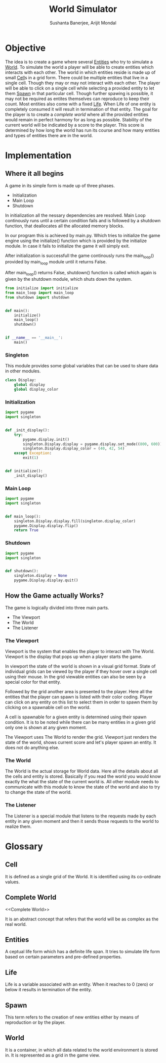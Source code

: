 #+TITLE: World Simulator
#+AUTHOR: Sushanta Banerjee, Arijit Mondal

* Objective

The idea is to create a game where several [[Entities]] who try to
simulate a [[World]]. To simulate the world a player will be able to
create entities which interacts with each other. The world in
which entities reside is made up of small [[Cell]]s in a grid form. There
could be multiple entities that live in a single cell. Though they may
or may not interact with each other. The player will be able to  click
on a single cell while selecting a provided entity to let them [[Spawn]]
in that particular cell. Though further spawing is possible, it may
not be required as entites themselves can reproduce to keep their
count. Most entities also come with a fixed [[Life]]. When Life of one
entity is completely consumed it will result in termination of that
entity. The goal for the player is to create a [[complete world]] where
all the  provided entities would remain in perfect harmony for as long
as possible. Stability of the current world will be indicated by a
score to the player. This score is determined by how long the world
has run its course and how many entities and types of entities there
are in the world.

* Implementation

** Where it all begins

A game in its simple form is made up of three phases.

- Initialization
- Main Loop
- Shutdown

In initialization all the nessary dependencies are resolved. Main Loop
continously runs until a certain condition fails and is followed by a
shutdown function, that deallocates all the allocated memory blocks.

In our program this is achieved by main.py. Which tries to initialize
the game engine using the initialize() function which is provided by
the initialize module. In case it fails to initialize the game it will
simply exit.

After initialization is successfull the game continously runs the
main_loop() provided by main_loop module until it returns False.

After main_loop() returns False, shutdown() function is called which
again is given by the shutdown module, which shuts down the system.

#+BEGIN_SRC python :tangle "main.py"
from initialize import initialize
from main_loop import main_loop
from shutdown import shutdown


def main():
    initialize()
    main_loop()
    shutdown()


if __name__ == '__main__':
    main()
#+END_SRC

*** Singleton

This module provides some global variables that can be used to share
data in other modules.

#+BEGIN_SRC python :tangle "singleton.py"
class Display:
    global display
    global display_color
#+END_SRC

*** Initialization

#+BEGIN_SRC python :tangle "initialize.py"
import pygame
import singleton


def _init_display():
    try:
        pygame.display.init()
        singleton.Display.display = pygame.display.set_mode((800, 600))
        singleton.Display.display_color = (40, 42, 54)
    except Exception:
        exit(1)


def initialize():
    _init_display()
    #+END_SRC

*** Main Loop

#+BEGIN_SRC python :tangle "main_loop.py"
import pygame
import singleton


def main_loop():
    singleton.Display.display.fill(singleton.display_color)
    pygame.Display.display.flip()
    return True
#+END_SRC

*** Shutdown

#+BEGIN_SRC python :tangle "shutdown.py"
import pygame
import singleton


def shutdown():
    singleton.display = None
    pygame.Display.display.quit()
#+END_SRC

** How the Game actually Works?

The game is logically divided into three main parts.

- The Viewport
- The World
- The Listener

*** The Viewport

Viewport is the system that enables the player to interact with The
World. Viewport is the display that pops up when a player starts the
game.

In viewport the state of the world is shown in a visual grid
format. State of individual grids can be viewed by the player if they
hover over a single cell using their mouse. In the grid viewable
entities can also be seen by a special color for that entity.

Followed by the grid another area is presented to the player. Here all
the entities that the player can spawn is listed with their color
coding. Player can click on any entity on this list to select them in
order to spawn them by clicking on a spawnable cell on the world.

A cell is spawnable for a given entity is determined using their spawn
condition. It is to be noted while there can be many entities in a
given grid only one is shown at any given moment.

The Viewport uses The World to render the grid. Viewport just renders
the state of the world, shows current score and let's player spawn an
entity. It does not do anything else.

*** The World

The World is the actual storage for World data. Here all the details
about all the cells and entity is stored. Basically if you read the
world you would know exactly the what the state of the current world
is. All other module needs to communicate with this module to know the
state of the world and also to try to change the state of the world.

*** The Listener

The Listener is a special module that listens to the requests made by
each entity in any given moment and then it sends those requests to
the world to realize them.

* Glossary

** Cell

<<Cell>>

It is defined as a single grid of the World. It is identified using
its co-ordinate values.

** Complete World

<<Complete World>>

It is an abstract concept that refers that the world will be as complex
as the real world.

** Entities

<<Entities>>

A ceptual life form which has a definite life span. It tries to
simulate life form based on certain parameters and pre-defined
properties.

** Life

<<Life>>

Life is a variable associated with an entity. When it reaches to 0
(zero) or below it results in termination of the entity.

** Spawn

<<Spawn>>

This term refers to the creation of new entities either by means of
reproduction or by the player.

** World

<<World>>

It is a container, in which all data related to the world environment
is stored in. It is represented as a grid in the game view.
